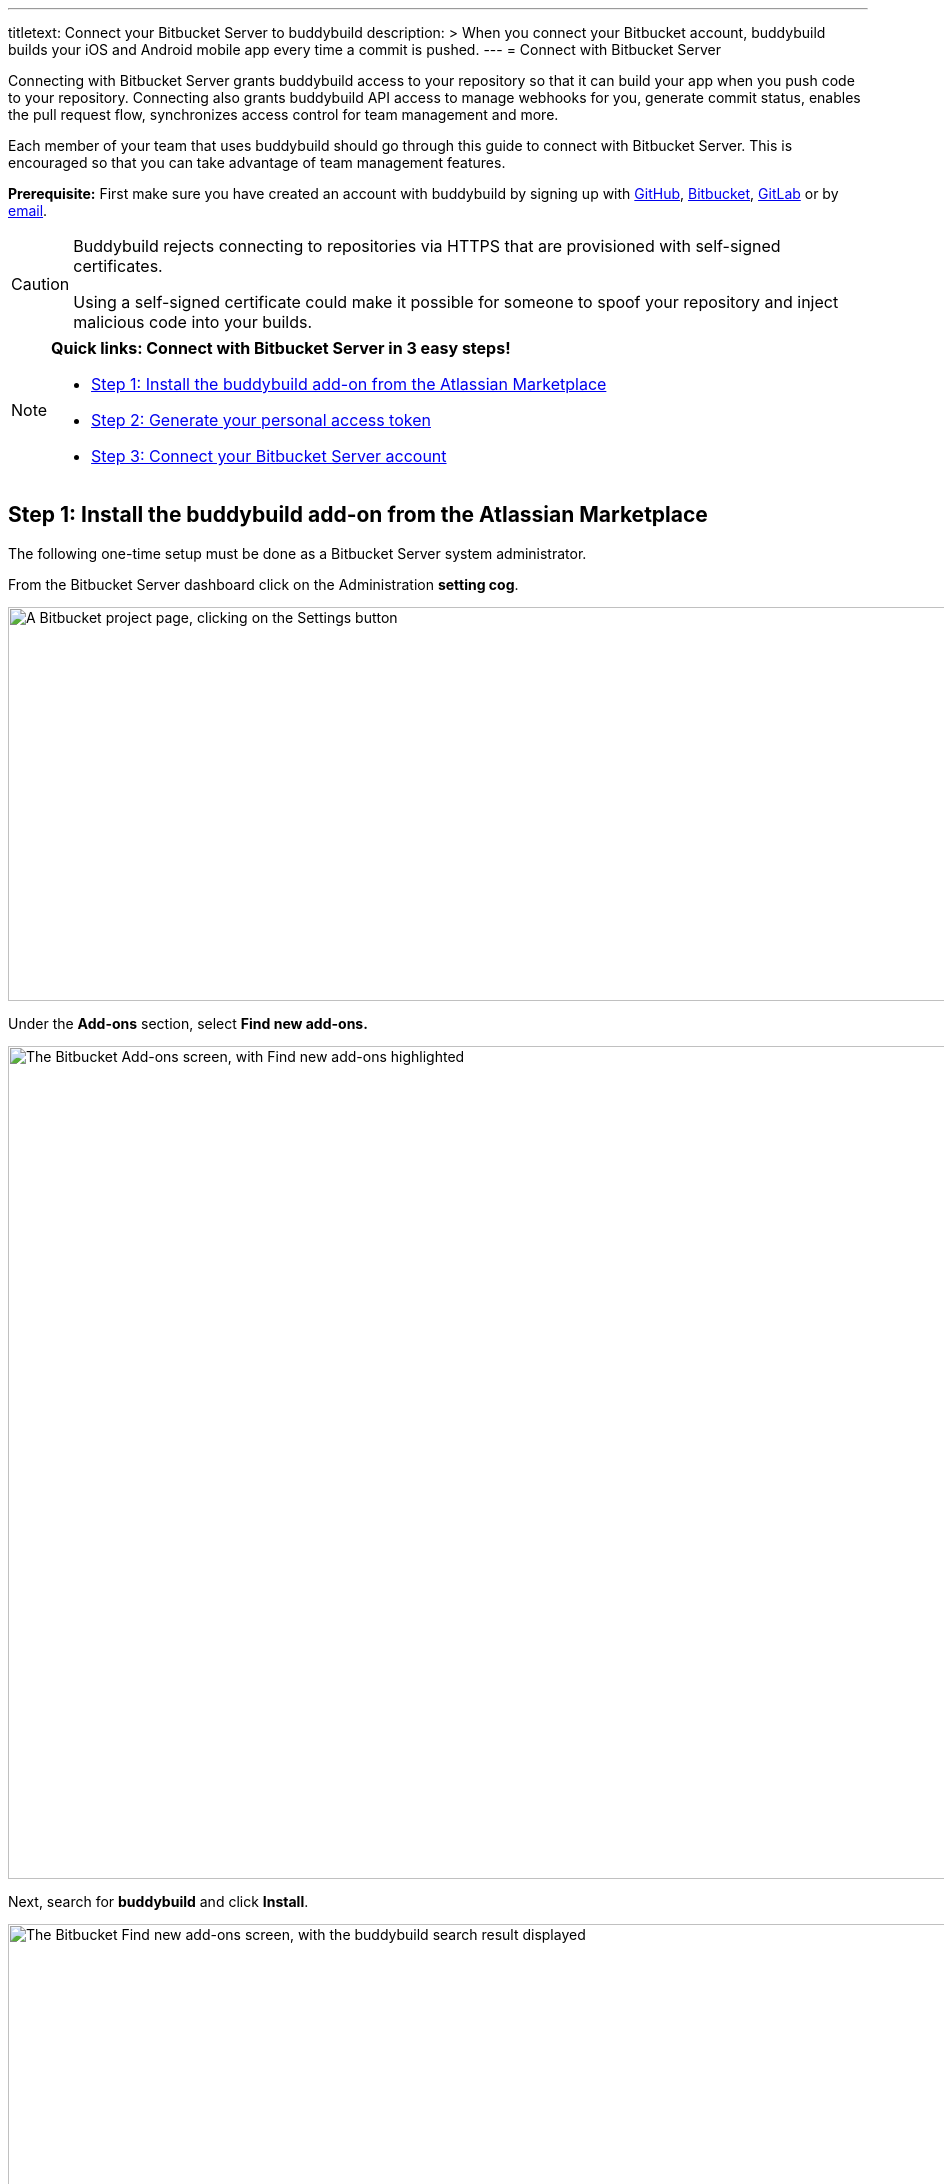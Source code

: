 ---
titletext: Connect your Bitbucket Server to buddybuild
description: >
  When you connect your Bitbucket account, buddybuild builds your iOS and
  Android mobile app every time a commit is pushed.
---
= Connect with Bitbucket Server

Connecting with Bitbucket Server grants buddybuild access to your
repository so that it can build your app when you push code to your
repository. Connecting also grants buddybuild API access to manage
webhooks for you, generate commit status, enables the pull request flow,
synchronizes access control for team management and more.

Each member of your team that uses buddybuild should go through this
guide to connect with Bitbucket Server. This is encouraged so that you
can take advantage of team management features.

**Prerequisite:** First make sure you have created an account with
buddybuild by signing up with link:github.adoc[GitHub],
link:bitbucket.adoc[Bitbucket], link:gitlab.adoc[GitLab] or by
link:ssh.adoc#step1[email].

[CAUTION]
====
Buddybuild rejects connecting to repositories via HTTPS that are
provisioned with self-signed certificates.

Using a self-signed certificate could make it possible for someone to
spoof your repository and inject malicious code into your builds.
====

[NOTE]
======
**Quick links: Connect with Bitbucket Server in 3 easy steps!**

- <<step1>>
- <<step2>>
- <<step3>>
======

[[step1]]
== Step 1: Install the buddybuild add-on from the Atlassian Marketplace

The following one-time setup must be done as a Bitbucket Server system
administrator.

From the Bitbucket Server dashboard click on the Administration
**setting cog**.

image:img/Bitbucket-Server-1.png["A Bitbucket project page, clicking on
the Settings button", 1500, 394]

Under the **Add-ons** section, select **Find new add-ons.**

image:img/Bitbucket-Server-2.png["The Bitbucket Add-ons screen, with
Find new add-ons highlighted", 1500, 833]

Next, search for **buddybuild** and click **Install**.

image:img/Bitbucket-Server-3.png["The Bitbucket Find new add-ons screen,
with the buddybuild search result displayed", 1500, 450]

The add-on should take a few seconds to install. Once the installation
is complete, you'll see the following message.

image:img/Bitbucket-Server-4.png["The Bitbucket Installed and ready to
go! dialog", 1500, 786]

You can choose to remove the installation at any time by clicking
Uninstall on the Manage add-ons page.

image:img/Bitbucket-Server-5.png["Configuration for the buddybuild
add-on in Bitbucket", 1500, 582]

[[step2]]
== Step 2: Generate your personal access token

Visit the buddybuild plugin settings page by clicking on **buddybuild**
in the left hand navigation. (You may need to refresh the page for this
link to appear if you have just installed the plugin).

image:img/Bitbucket-Server-6.png["The Bitbucket settings screen, focused
on the buddybuild add-on menu item", 1500, 390]

Under the section **Getting started**, click on **Connect Personal
Access Token**.

image:img/Bitbucket-Server-7.png["The buddybuild add-on screen in
Bitbucket, clicking on the Generate token button", 1500, 786]

Next, generate your personal access token by clicking on **Generate
token.**

image:img/Bitbucket-Server-7.png["The buddybuild add-on screen in
Bitbucket, clicking on the Generate token button", 1500, 786]

**Copy your personal access token** and follow link:#step3[step 3] below
to connect your Bitbucket Server repository with buddybuild.

image:img/Bitbucket-Server-8.png["The buddybuild add-on screen in
Bitbucket, copying the personal access token", 1500, 786]


[[step3]]
== Step 3: Connect your Bitbucket Server account

To connect your Bitbucket Server account, launch the buddybuild
dashboard and
link:https://dashboard.buddybuild.com/apps/wizard/build/select-repo[Add
a New App].

image:img/Bitbucket-Server-11.png["The buddybuild dashboard, with the
app dropdown menu open", 1500, 718]

Next, select
link:https://dashboard.buddybuild.com/apps/wizard/build/select-source[Connect
another source code provider].

image:img/First-Build---Select-Source---Gitlab-Self-hosted.png["The
Connect another source code provider panel", 1500, 689]

Select **Bitbucket Server**.

image:img/Bitbucket-Server-10.png["The Where is your source code
screen", 1500, 781]

Next, enter your Bitbucket Server endpoint and the Personal Access token
you generated in link:#step2[step 2], and click **Connect your Bitbucket
Server repository**.

[NOTE]
======
**More about your Bitbucket Server endpoint and personal access token**

Your Bitbucket Server endpoint is the hostname part of the URL when you
visit your repositories in Bitbucket Server. Copy the hostname part of
your Bitbucket Server server URL, which often looks something like
`git.mycompany.com`. If your server uses a non-default HTTPS port, then
please also copy the port part of the URL. For example,
`git.mycompany.com:1234`.

**Do you have a private DNS?** +
Your Bitbucket Server hostname must be publicly addressable on the
internet. If you use private DNS for your Bitbucket Server installation,
then you can use the IP address of the server instead.

**Do you have a firewall configured?** +
If your network infrastructure restricts inbound access over HTTPS from
a set of IP addresses, then you may need to whitelist the IP addresses
used by the buddybuild fleet. Please contact us for the latest CIDR
range used by buddybuild.

**Create a personal access token** +
Review link:#step2[Step 2] to create your personal access token.
======

image:img/Bitbucket-Server-13b.png["The Connect with Bitbucket Server
screen", 1500, 829]

The dialog should close and display a list of your repositories. At this
point you have successfully completed connecting buddybuild with
Bitbucket Server!
